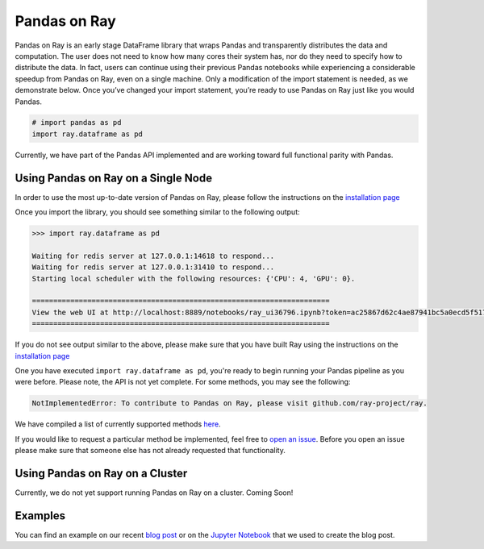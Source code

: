 Pandas on Ray
=============

Pandas on Ray is an early stage DataFrame library that wraps Pandas and
transparently distributes the data and computation. The user does not need to
know how many cores their system has, nor do they need to specify how to
distribute the data. In fact, users can continue using their previous Pandas
notebooks while experiencing a considerable speedup from Pandas on Ray, even
on a single machine. Only a modification of the import statement is needed, as
we demonstrate below. Once you’ve changed your import statement, you’re ready
to use Pandas on Ray just like you would Pandas.

.. code-block:: python

  # import pandas as pd
  import ray.dataframe as pd

Currently, we have part of the Pandas API implemented and are working toward
full functional parity with Pandas.

Using Pandas on Ray on a Single Node
------------------------------------

In order to use the most up-to-date version of Pandas on Ray, please follow
the instructions on the `installation page`_

Once you import the library, you should see something similar to the following
output:

.. code-block:: text

  >>> import ray.dataframe as pd

  Waiting for redis server at 127.0.0.1:14618 to respond...
  Waiting for redis server at 127.0.0.1:31410 to respond...
  Starting local scheduler with the following resources: {'CPU': 4, 'GPU': 0}.

  ======================================================================
  View the web UI at http://localhost:8889/notebooks/ray_ui36796.ipynb?token=ac25867d62c4ae87941bc5a0ecd5f517dbf80bd8e9b04218
  ======================================================================

If you do not see output similar to the above, please make sure that you have
built Ray using the instructions on the `installation page`_

One you have executed  ``import ray.dataframe as pd``, you're ready to begin
running your Pandas pipeline as you were before. Please note, the API is not
yet complete. For some methods, you may see the following:

.. code-block:: text

  NotImplementedError: To contribute to Pandas on Ray, please visit github.com/ray-project/ray.

We have compiled a list of currently supported methods `here`_.

If you would like to request a particular method be implemented, feel free to
`open an issue`_. Before you open an issue please make sure that someone else
has not already requested that functionality.

Using Pandas on Ray on a Cluster
--------------------------------

Currently, we do not yet support running Pandas on Ray on a cluster. Coming
Soon!

Examples
--------
You can find an example on our recent `blog post`_ or on the
`Jupyter Notebook`_ that we used to create the blog post.

.. _`installation page`: http://ray.readthedocs.io/en/latest/installation.html
.. _`here`: http://ray.readthedocs.io/en/latest/pandas_currently_supported.html
.. _`open an issue`: http://github.com/ray-project/ray/issues
.. _`blog post`: http://rise.cs.berkeley.edu/blog/pandas-on-ray
.. _`Jupyter Notebook`: http://gist.github.com/devin-petersohn/f424d9fb5579a96507c709a36d487f24#file-pandas_on_ray_blog_post_0-ipynb
